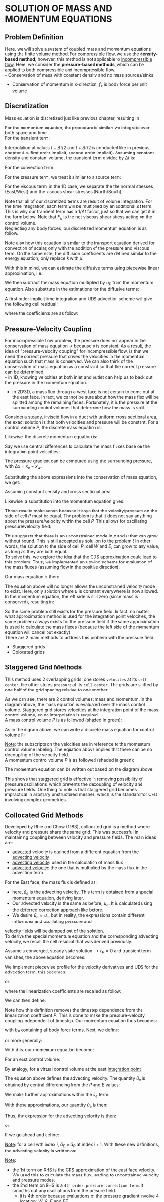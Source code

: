 * SOLUTION OF MASS AND MOMENTUM EQUATIONS
** Problem Definition
   Here, we will solve a system of coupled _mass_ and _momentum_ equations using the finite volume method.
   For _compressible flow_, we use the *density-based method*; however, this method is not applicable to
   _incompressible flow_.  Here, we consider the *pressure-based methods*, which can be applied to both compressible
   and incompressible flow.\\
   - Conservation of mass with constant density and no mass sources/sinks:
     #+BEGIN_EXPORT latex
     \begin{equation*}
     \nabla \cdot (\rho \textbf{u}) = 0
     \end{equation*}
     #+END_EXPORT
   - Conservation of momentum in x-direction, $f_x$ is body force per unit volume
     #+BEGIN_EXPORT latex
     \begin{equation*}
     \frac{\partial \rho u }{\partial t} + \nabla \cdot (\rho \textbf{u}u) = -\frac{dp}{dx} + \nabla \cdot (\mu \nabla u) + f_x
     \end{equation*}
     #+END_EXPORT
** Discretization
   Mass equation is discretized just like previous chapter, resulting in
   #+BEGIN_EXPORT latex
   \begin{equation*}
   \dot{m}_e - \dot{m}_w = 0
   \end{equation*}
   #+END_EXPORT
   For the momentum equation, the procedure is similar: we integrate over both space and time.\\
   For the transient term:
   #+BEGIN_EXPORT latex
   \begin{equation*}
   \int_{t-\Delta t}^{t+\Delta t} \int_V \frac{\partial (\rho u)}{\partial t}dVdt = \left(\rho u_P V_P\right)^{t+\Delta t/2} - \left(\rho u_P V_P\right)^{t-\Delta t/2}
   \end{equation*}
   #+END_EXPORT
   Interpolation at values $t-\Delta t/2$ and $t + \Delta t/2$ is conducted like in  previous chapter (i.e. first order implicit, second order implicit).
   Assuming constant density and constant volume, the transient term divided by $\Delta t$ is:
   #+BEGIN_EXPORT latex
   \begin{equation*}
   \rho v_P \frac{\left(u_P\right)^{t+\Delta t/2} - \left(u_P\right)^{t-\Delta t/2}}{\Delta t}
   \end{equation*}
   #+END_EXPORT
   For the convection term:
   #+BEGIN_EXPORT latex
   \begin{equation*}
   \begin{alignedat}{2}
   &\int_V \nabla \cdot (\rho \textbf{u}u)dV \xlongequal{\textrm{Gauss}}\int_S \rho \textbf{u}u \cdot \textbf{n}dS
   &&\approx \sum_{i = 0}^{N_{ip}-1} \rho u \textbf{u} \cdot \textbf{n}_{ip} A_{ip}\\
   &\textrm{For 1D grid, this becomes:} &&\approx \dot{m}_e u_e - \dot{m}_e u_w
   \end{alignedat}
   \end{equation*}
   #+END_EXPORT
   For the pressure term, we treat it similar to a source term:
   #+BEGIN_EXPORT latex
   \begin{equation*}
   -\int_V \frac{dp}{dx} dV \approx -\frac{dp}{dx} \biggr \rvert_P V_P
   \end{equation*}
   #+END_EXPORT
   For the viscous term, in the 1D case, we separate the the normal stresses (East/West) and the viscous shear stresses (North/South)
   #+BEGIN_EXPORT latex
   \begin{equation*}
   \begin{aligned}
   \int_V \nabla \cdot (\mu \nabla u) dV &= \int_S \mu\nabla u \cdot \textbf{n}dS
   \approx \sum_{i = 0}^{N_{ip}-1}\mu \nabla u \cdot \textbf{n}_{ip} A_{ip}\\
   &= \mu \frac{\partial u}{\partial x} \biggr \rvert_e A_e - \mu\frac{\partial u}{\partial x}\biggr \rvert_w A_w
   + \mu\frac{\partial u}{\partial y}\biggr \rvert_n A_n - \mu \frac{\partial u}{\partial y}\biggr \rvert_s A_s\\
   &= \mu\frac{\partial u}{\partial x}\biggr\rvert_e A_e - \mu \frac{\partial u }{\partial x}\biggr \rvert_w A_w + F_u
   \end{aligned}
   \end{equation*}
   #+END_EXPORT
   Note that all of our discretized terms are result of volume integration.  For the time integration, each term will be multiplied by an additional $\Delta t$
   term. This is why our transient term has a $1/\Delta t$ factor, just so that we can get it in the form below. 
   Note that $F_u$ is the net viscous shear stress acting on the control volume.\\
   Neglecting any body forces, our discretized momentum equation is as follow. 
   #+BEGIN_EXPORT latex
   \begin{equation*}
   \rho v_P \frac{\left(u_P\right)^{t+\Delta t/2} - \left(u_P\right)^{t-\Delta t/2}}{\Delta t} + \dot{m}_e u_e - \dot{m}_w u_w =
   -\frac{dp}{dx}\biggr\rvert_P V_P + \mu \frac{\partial u}{\partial x}\biggr\rvert_e A_e - \mu\frac{\partial u}{\partial x}\biggr\rvert_w A_w
   + F_u
   \end{equation*}
   #+END_EXPORT
   Note also how this equation is similar to the transport equation derived for convection of scalar, only with the addition of the pressure and viscous term.
   On the same note, the diffusion coefficients are defined similar to the energy equation, only replace $k$ with $\mu$:
   #+BEGIN_EXPORT latex
   \begin{equation*}
   \begin{aligned}
   D_e &= \frac{\mu A_e}{\Delta x_{PE}}\\
   D_w &= \frac{\mu A_w}{\Delta x_{WP}}
   \end{aligned}
   \end{equation*}
   #+END_EXPORT
   With this in mind, we can estimate the diffusive terms using piecewise linear approximation, i.e:
   #+BEGIN_EXPORT latex
   \begin{equation*}
   \begin{aligned}
   \mu \frac{\partial u}{\partial x} \biggr \rvert_e A_e &= D_e(u_E-u_P)\\
   \mu \frac{\partial u}{\partial x} \biggr \rvert_w A_w &= D_w(u_P-u_W)
   \end{aligned}
   \end{equation*}
   #+END_EXPORT
   We then subtract the mass equation multiplied by $u_P$ from the momentum equation. Also substitute in the estimations for the diffusive terms:
   #+BEGIN_EXPORT latex
   \begin{equation*}
   \rho v_P \frac{\left(u_P\right)^{t+\Delta t/2} - \left(u_P\right)^{t-\Delta t/2}}{\Delta t} + \dot{m}_e(u_e-u_P) - \dot{m}_w (u_w-u_P) =
   -\frac{dp}{dx}\biggr\rvert_P V_P + D_e(u_E-u_P) - D_w(u_P-u_W) + F_u
   \end{equation*}
   #+END_EXPORT
   A first order implicit time integration and UDS advection scheme will give the following cell residual:
   #+BEGIN_EXPORT latex
   \begin{equation*}
   \begin{aligned}
   r_P &= \rho V_P \frac{u_P-u_P^o}{\Delta t} + \dot{m}_e\left[\left(\frac{1+\alpha_e}{2} \right)u_P +  \left(\frac{1-\alpha_e}{2} \right)u_E -u_P\right]\\
   &\dot{m}_w\left[\left(\frac{1+\alpha_w}{2} \right)u_W +  \left(\frac{1-\alpha_w}{2} \right)u_P -u_P\right] + \frac{dp}{dx}\biggr\rvert_P V_P\\
   &+D_w(u_P-u_W) - D_e(u_E-u_P) - F_u
   \end{aligned}
   \end{equation*}
   #+END_EXPORT
   where the coefficients are as follow:
   #+BEGIN_EXPORT latex
   \begin{equation*}
   \begin{aligned}
   a_W &= -D_w - \frac{\dot{m}_w}{2}(1+\alpha_w)\\
   a_E &= -D_e + \frac{\dot{m}_e}{2}(1-\alpha_e)\\
   a_P &= \frac{\rho V_P}{\Delta t} -a_W-a_E
   \end{aligned}
   \end{equation*}
   #+END_EXPORT
** Pressure-Velocity Coupling
   For incompressible flow problem, the pressure does not appear in the conservation of mass equation $\rightarrow$ because $\rho$ is constant.
   As a result, the idea of "pressure-velocity coupling" for incompressible flow, is that we need the correct pressure that drives the velocities
   in the momentum equation such that mass is conserved. We can also think of the conservation of mass equation as a constraint so that the correct
   pressure can be determined.\\
   - in 1D, knowing velocities at both inlet and outlet can help us to back out the pressure in the momentum equation.
   - in 2D/3D, a mass flux through a west face is not certain to come out at the east face. In fact, we cannot be sure
     about how the mass flux will be splitted among the remaining faces. Fortunately, it is the pressure at the surrounding
     control volumes that determine how the mass is split.
     #+BEGIN_EXPORT latex
     \begin{center}
     \includegraphics[scale=0.5]{../pic/pressure_split.png}
     \end{center}
     #+END_EXPORT
   Consider a _steady_, _inviscid_ flow in a duct with _uniform cross sectional area_, the exact solution is that both velocities and pressure will be constant.
   For a control volume $P$, the discrete mass equation is:
   #+BEGIN_EXPORT latex
   \begin{equation*}
   \dot{m}_e - \dot{m}_w = 0
   \end{equation*}
   #+END_EXPORT
   Likewise, the discrete momentum equation is:
   #+BEGIN_EXPORT latex
   \begin{equation*}
   \dot{m}_eu_e - \dot{m}_wu_w = - \frac{dp}{dx} \biggr \rvert_P V_P
   \end{equation*}
   #+END_EXPORT
   Say we use central differences to calculate the mass fluxes base on the integration point velocities:
   #+BEGIN_EXPORT latex
   \begin{equation*}
   \begin{aligned}
   \dot{m}_e &= \rho A_e \left( \frac{u_P + u_E} {2}\right)\\
   \dot{m}_w &= \rho A_w \left( \frac{u_W + u_P} {2}\right)
   \end{aligned}
   \end{equation*}
   #+END_EXPORT
   The pressure gradient can be computed using the surrounding pressure, with $\Delta x = x_e - x_w$. 
   #+BEGIN_EXPORT latex
   \begin{equation*}
   \frac{dp}{dx} \biggr \rvert_P = \frac{P_E-P_W}{2\Delta x}
   \end{equation*}
   #+END_EXPORT
   Substituting the above expressions into the conservation of mass equation, we get:
   #+BEGIN_EXPORT latex
   \begin{equation*}
   \rho A_e \left( \frac{u_P + u_E} {2}\right) - \rho A_w \left( \frac{u_W + u_P} {2}\right) = 0\\
   \end{equation*}
   #+END_EXPORT
   Assuming constant density and cross sectional area
   #+BEGIN_EXPORT latex
   \begin{equation*}
   \begin{aligned}
   \left( \frac{u_P + u_E} {2}\right) - \left( \frac{u_W + u_P} {2}\right) &= 0\\
   \Aboxed{u_E &= u_W}
   \end{aligned}
   \end{equation*}
   #+END_EXPORT
   Likewise, a substitution into the momentum equation gives:
   #+BEGIN_EXPORT latex
   \begin{equation*}
   \begin{aligned}
   \frac{\dot{m}^2_e}{\rho A_e } - \frac{\dot{m}^2_w}{\rho A_w } &= -\frac{p_E-p_W}{2\Delta x} V_P\\
   0 &= -\frac{p_E-p_W}{2\Delta x} V_P\\
   \Aboxed{p_E &= p_W}
   \end{aligned}
   \end{equation*}
   #+END_EXPORT
   These results make sense because it says that the velocity/pressure on the side of cell $P$ must be equal. The problem is that it does not
   say anything about the pressure/velocity within the cell $P$.  This allows for oscillating pressure/velocity field:
   #+BEGIN_EXPORT latex
   \begin{center}
   \includegraphics[scale=0.8]{../pic/cellP_Oscillating.png}
   \end{center}
   #+END_EXPORT
   This suggests that there is an unconstrained mode in $p$ and $u$ that can grow without bound. This is still accepted
   as solution to the problem ! In other words, the solution to the side of cell $P$, cell $W$ and $E$, can grow to
   any value, as long as they are both equal.\\
   To solve this, we explore the idea that the CDS approximation could lead to this problem. Thus, we implemented
   an upwind scheme for evaluation of the mass fluxes (assuming flow in the positive direction):
   #+BEGIN_EXPORT latex
   \begin{equation*}
   \begin{aligned}
   \dot{m}_e &= \rho A_e u_P\\
   \dot{m}_e &= \rho A_e u_P
   \end{aligned}
   \end{equation*}
   #+END_EXPORT
   Our mass equation is then:
   #+BEGIN_EXPORT latex
   \begin{equation*}
   \begin{aligned}
   \rho A_e u_P - \rho A_w u_W &= 0\\
   \Aboxed{u_P &= u_W}
   \end{aligned}
   \end{equation*}
   #+END_EXPORT
   The equation above will no longer allows the unconstrained velocity mode to exist. Here, only solution where $u$ is constant everywhere is now allowed. In the momentum equation, the left side
   is still zero (since mass is conserved), resulting in:
   #+BEGIN_EXPORT latex
   \begin{equation*}
   \boxed{p_E = p_W}
   \end{equation*}
   #+END_EXPORT
   So the same problem still exists for the pressure field. In fact, no matter what approximation method is used for
   the integration point velocities, the same problem always exists for the pressure field if the same approximation
   is used to calculate the mass fluxes (because the left side of the momentum equation will cancel out exactly)\\
   There are 2 main methods to address this problem with the pressure field:
   - Staggered grids
   - Colocated grids
** Staggered Grid Methods
   This method uses 2 overlapping grids: one stores =velocites= at its =cell center=, the other stores =pressure= at its =cell center=.
   The grids are shifted by one half of the grid spacing relative to one another.
   #+BEGIN_EXPORT latex
   \begin{center}
   \includegraphics[scale=0.8]{../pic/staggered_1d.png}
   \end{center}
   #+END_EXPORT
   As we can see, there are 2 control volumes: mass and momentum.  In the diagram above, the mass equation is evaluated
   over the mass control volume. Staggered grid stores velocities at the integration point of the mass control volume,
   so no interpolation is required.\\
   A mass control volume $P$ is as followed (shaded in green): 
   #+BEGIN_EXPORT latex
   \begin{center}
   \includegraphics[scale=0.8]{../pic/staggered_1d_mass.png}
   \end{center}
   #+END_EXPORT
   As in the digram above, we can write a discrete mass equation for control volume P:
   #+BEGIN_EXPORT latex
   \begin{equation*}
   \begin{aligned}
   \dot{m}_e - \dot{m}_w &= 0\\
   \rho A_e u_P - \rho A_w u_W &= 0\\
   \Aboxed{u_W &= u_P}
   \end{aligned}
   \end{equation*}
   #+END_EXPORT
   _Note_: the subscripts on the velocities are in reference to the momentum control volume labeling. The equation above implies
   that there can be no decoupling of the velocity field.\\
   A momentum control volume $P$ is as followed (shaded in green): 
   #+BEGIN_EXPORT latex
   \begin{center}
   \includegraphics[scale=0.8]{../pic/staggered_1d_momentum.png}
   \end{center}
   #+END_EXPORT
   The momentum equation can be written out based on the diagram above:
   #+BEGIN_EXPORT latex
   \begin{equation*}
   \begin{aligned}
   \dot{m}_e u_e - \dot{m}_wu_w &= -\frac{dp}{dx}\biggr\rvert_P V_P\\
   \frac{\dot{m}_e^2}{\rho A_e} - \frac{\dot{m}_w^2}{\rho A_w} &= -\frac{p_E - p_P}{\Delta x} V_P\\
   0 &= -\frac{p_E - p_P}{\Delta x} V_P\\
   \Aboxed{p_E &= p_P}
   \end{aligned}
   \end{equation*}
   #+END_EXPORT
   This shows that staggered grid is effective in removing possibility of pressure oscillations, which prevents
   the decoupling of velocity and pressure fields. One thing to note is that staggered grid becomes impractical
   in arbitrary unstructured meshes, which is the standard for CFD involving complex geometries.
** Collocated Grid Methods
   Developed by Rhie and Chow (1983), collocated grid is a method where velocity and pressure share the same grid.
   This was successful in maintaining coupling between velocity and pressure fields. The main ideas are:
   - _advected_ velocity is otained from a different equation from the _advecting velocity_
   - _advecting velocity_: used in the calculation of mass flux
   - _advected velocity_: the one that is multiplied by the mass flux in the advection term
   For the East face, the mass flux is defined as:
   #+BEGIN_EXPORT latex
   \begin{equation*}
   \dot{m}_e = \rho A_e \hat{u}_e
   \end{equation*}
   #+END_EXPORT
   - here, $\hat{u}_e$ is the advecting velocity. This term is obtained from a special momentum equation, deriving later.
   - Our advected velocity is the same as before, $u_e$.  It is calculated using the deferred correction approach like before.
   - We desire $\hat{u}_e \approx u_e$, but in reality, the expressions contain different influences and oscillating pressure and
   velocity fields will be damped out of the solution. \\
   To derive the special momentum equation and the corresponding advecting velocity, we recall the cell residual that was derived previously:
   #+BEGIN_EXPORT latex
   \begin{equation*}
   r_P = \rho V_P \frac{\left(u_P\right)^{t+\Delta t/2} - \left(u_P\right)^{t-\Delta t/2}}{\Delta t} + \dot{m}_e u_e - \dot{m}_w u_w
   +\frac{dp}{dx}\biggr\rvert_P V_P - \mu \frac{\partial u}{\partial x}\biggr\rvert_e A_e + \mu\frac{\partial u}{\partial x}\biggr\rvert_w A_w
   - F_u
   \end{equation*}
   #+END_EXPORT
   Assume a converged, steady state solution $\rightarrow r_P = 0$ and transient term vanishes, the above equation becomes:
   #+BEGIN_EXPORT latex
   \begin{equation*}
   \dot{m}_e u_e - \dot{m}_w u_w +\frac{dp}{dx}\biggr\rvert_P V_P - \mu \frac{\partial u}{\partial x}\biggr\rvert_e A_e + \mu\frac{\partial u}{\partial x}\biggr\rvert_w A_w 
   - F_u = 0
   \end{equation*}
   #+END_EXPORT
   We implement piecewise profile for the velocity derivatives and UDS for the advection term, this becomes:
   #+BEGIN_EXPORT latex
   \begin{equation*}
   \begin{aligned}
   &\dot{m}_e\left[\left(\frac{1+\alpha_e}{2}\right)u_P +  \left(\frac{1+\alpha_e}{2}\right)u_E - u_P \right]\\
   -&\dot{m}_w \left[\left(\frac{1+\alpha_w}{2}\right)u_W  + \left(\frac{1-\alpha_w}{2}\right)u_P - u_P \right] + \frac{dp}{dx}\biggr \rvert_P V_P
   + D_w (u_P-u_W)\\
   -&D_e(u_E-u_P)-F_u = 0
   \end{aligned}
   \end{equation*}
   #+END_EXPORT
   or:
   #+BEGIN_EXPORT latex
   \begin{equation*}
   \begin{aligned}
   &\left[D_w + \frac{\dot{m}_w}{2}(1+\alpha_w) + D_e - \frac{\dot{m}_e}{2}(1-\alpha_e)   \right]u_P + \left[-D_w - \frac{\dot{m}_w}{2}(1 + \alpha_w)   \right]\\
   + &\left[-D_e + \frac{\dot{m}_e}{2}(1-\alpha_e) \right]u_E - F_u + \frac{dp}{dx} \biggr \rvert_P V_P = 0
   \end{aligned}
   \end{equation*}
   #+END_EXPORT
   where the linearization coefficients are recalled as follow:
   #+BEGIN_EXPORT latex
   \begin{equation*}
   \begin{aligned}
   a_W &= -D_w - \frac{\dot{m}_w}(1+\alpha_w)\\
   a_E &= -D_e - \frac{\dot{m}_e}(1-\alpha_e)\\
   a_P &= D_w - \frac{\rho V_P}{\Delta t} - a_W - a_E
   \end{aligned}
   \end{equation*}
   #+END_EXPORT
   We can then define:
   #+BEGIN_EXPORT latex
   \begin{equation*}
   \boxed{\bar{a}_P = -a_W - a_E}
   \end{equation*}
   #+END_EXPORT
   Note how this definition removes the timestep dependence from the linearization coefficient $P$.
   This is done to make the pressure-velocity coupling independent of timestep. Our momentum equation thus
   becomes:
   #+BEGIN_EXPORT latex
   \begin{equation*}
   \bar{a}_Pu_P + a_Wu_W + a_Eu_E - b_P + \frac{dp}{dx}\biggr\rvert_P V_P = 0
   \end{equation*}
   #+END_EXPORT
   with $b_P$ containing all body force terms. Next, we define:
   #+BEGIN_EXPORT latex
   \begin{equation*}
   \boxed{\bar{u}_P = -a_Wu_W - a_Eu_E + b_P}
   \end{equation*}
   #+END_EXPORT
   or more generally:
   #+BEGIN_EXPORT latex
   \begin{equation*}
   \bar{u}_P = - \sum_{nb} a_{nb}u_{nb} + b_P
   \end{equation*}
   #+END_EXPORT
   With this, our momentum equation becomes:
   #+BEGIN_EXPORT latex
   \begin{equation*}
   \bar{a}_Pu_P = \bar{u}_P - \frac{dp}{dx}\biggr\rvert_P V_P
   \end{equation*}
   #+END_EXPORT
   For an east control volume:
   #+BEGIN_EXPORT latex
   \begin{equation*}
   \bar{a}_Eu_E = \bar{u}_E - \frac{dp}{dx}\biggr\rvert_E V_E
   \end{equation*}
   #+END_EXPORT
   By analogy, for a virtual control volume at the east _integration point_:
   #+BEGIN_EXPORT latex
   \begin{equation*}
   \bar{a}_e\hat{u}_e = \bar{u}_e - \frac{dp}{dx}\biggr\rvert_e V_e
   \end{equation*}
   #+END_EXPORT
   The equation above defines the advecting velocity. The quantity $\bar{u}_e$ is obtained by
   central differencing from the $P$ and $E$ values:
   #+BEGIN_EXPORT latex
   \begin{equation*}
   \begin{aligned}
   \bar{u}_e &= \frac{1}{2}(\bar{u}_P+\bar{u}_E)\\
   &= \frac{1}{2}\left(\bar{a}_Pu_P + \bar{a}_Eu_E + 
   \frac{dp}{dx}\biggr\rvert_P V_P + \frac{dp}{dx}\biggr\rvert_E V_E\right)
   \end{aligned}
   \end{equation*}
   #+END_EXPORT
   We make further approximations within the $\bar{u}_e$ term:
   #+BEGIN_EXPORT latex
   \begin{equation*}
   \begin{aligned}
   &\bar{a}_P \approx \bar{a}_E \approx \bar{a}_e\\
   &V_P \approx V_E \approx V_e\\
   \end{aligned}
   \end{equation*}
   #+END_EXPORT
   With these approximations, our quantity $\bar{u}_e$ is then:
   #+BEGIN_EXPORT latex
   \begin{equation*}
   \bar{u}_e = \frac{\bar{a}_e}{2}(u_P + u_E)
   + \frac{V_e}{2}\left( \frac{dp}{dx}\biggr\rvert_P +\frac{dp}{dx}\biggr\rvert_E \right)
   \end{equation*}
   #+END_EXPORT
   Thus, the expression for the advecting velocity is then:
   #+BEGIN_EXPORT latex
   \begin{equation*}
   \bar{a}_e\hat{u}_e = \frac{\bar{a}_e}{2}(u_P + u_E)
   + \frac{V_e}{2}\left( \frac{dp}{dx}\biggr\rvert_P + \frac{dp}{dx}\biggr\rvert_E \right)
   - \frac{dp}{dx}\biggr\rvert_e V_e
   \end{equation*}
   #+END_EXPORT
   or:
   #+BEGIN_EXPORT latex
   \begin{equation*}
   \hat{u}_e = \frac{1}{2}(u_P + u_E)
   - \frac{V_e}{\bar{a}_e}\left[ \frac{dp}{dx}\biggr\rvert_e -\frac{1}{2}
   \left( \frac{dp}{dx}\biggr\rvert_P  + \frac{dp}{dx}\biggr\rvert_E  \right) \right]
   \end{equation*}
   #+END_EXPORT
   If we go ahead and define:
   #+BEGIN_EXPORT latex
   \begin{equation*}
   \begin{aligned}
   &\bar{a}_e \approx \frac{1}{2}(\bar{a}_P + \bar{a}_E)\\
   &V_e \approx \frac{1}{2}(V_P + V_E)\\
   & \hat{d}_e = \frac{V_e}{\bar{a}_e}
   \end{aligned}
   \end{equation*}
   #+END_EXPORT
   _Note_: for a cell wth index $i$, $\bar{a}_E = \bar{a}_P$ at index $i+1$. With these new definitions,
   the advecting velocity is written as:
   #+BEGIN_EXPORT latex
   \begin{equation*}
   \hat{u}_e = \frac{1}{2}(u_P + u_E)
   - \hat{d}_e{\bar{a}_e}\left[ \frac{dp}{dx}\biggr\rvert_e -\frac{1}{2}
   \left( \frac{dp}{dx}\biggr\rvert_P  + \frac{dp}{dx}\biggr\rvert_E  \right) \right]
   \end{equation*}
   #+END_EXPORT
   _Note_:
   - the 1st term on RHS is the CDS approximation of the east face velocity. We used this to calculate the
     mass flux, leading to uncontrained velocity and pressure modes.
   - the 2nd term on RHS is a =4th order pressure correction term=. It smooths out any oscillations from the
     presure field. 
     - it is 4th order because evaluations of the pressure gradient involve 4 location:
       $W$, $P$, $E$ and $EE$.
   - coefficient $\hat{d}_e$ can be interpreted as a =relaxation parameter=. Generally, the pressure term should be small,
     which keeps the advecting velocity close to the CDS approximation. Else, if the pressure oscillations emerge, the
     pressure terms will be activated to damp out.
   For the east face, the pressure gradient is calculated as:
   #+BEGIN_EXPORT latex
   \begin{equation*}
   \frac{dp}{dx}\biggr\rvert_e = \frac{p_E-p_P}{\Delta x_{PE}}
   \end{equation*}
   #+END_EXPORT
   For the cell at $E$ and $P$, the pressure gradient is calculated as:
   #+BEGIN_EXPORT latex
   \begin{equation*}
   \begin{aligned}
   \frac{dp}{dx}\biggr\rvert_P &= \frac{p_E-p_W}{\Delta x_{WP}+\Delta x_{PE}}\\
   \frac{dp}{dx}\biggr\rvert_E &= \frac{p_{EE}-p_P}{\Delta x_{PE}+\Delta x_{E,EE}}
   \end{aligned}
   \end{equation*}
   #+END_EXPORT
** Coupled (Direct) Solution Method
   We need to compute the mass fluxes using the advecting velocity above. In terms of the advecting velocity,
   the discretized conservation of mass equation looks like this:
   #+BEGIN_EXPORT latex
   \begin{equation*}
   \rho A_e \hat{u}_e - \rho A_w \hat{u}_w = 0
   \end{equation*}
   #+END_EXPORT
   or:
   #+BEGIN_EXPORT latex
   \begin{equation*}
   \begin{aligned}
   \rho A_e \frac{1}{2}(u_P + u_E) &- \rho A_e \hat{d}_e\left[\frac{p_E-p_P}{\Delta x_{PE}}
   -\frac{1}{2}\left(\frac{dp}{dx}\biggr\rvert_P + \frac{dp}{dx}\biggr\rvert_E \right)\right]
   -\rho A_w \frac{1}{2}(u_W + u_P)\\
   &+\rho A_w \hat{d}_w \left[\frac{p_P-p_W}{\Delta x_{WP}}
   -\frac{1}{2}\left(\frac{dp}{dx}\biggr\rvert_W + \frac{dp}{dx}\biggr\rvert_P \right)\right] = 0
   \end{aligned}
   \end{equation*}
   #+END_EXPORT
   Collecting all the pressure and velocity terms together, we then rewrite the result as a residual
   for the mass equation:
   #+BEGIN_EXPORT latex
   \begin{equation*}
   \begin{aligned}
   r_P = &\left[\frac{\rho A_e \hat{d}_e}{\Delta x_{PE}} + \frac{\rho A_w \hat{d}_w}{\Delta x_{WP}} \right]p_P
   + \left[\frac{\rho A_e}{2} - \frac{\rho A_w}{2} \right]u_P - \left[\frac{\rho A_w \hat{d}_w}{\Delta x_{WP}}
   \right]p_W\\
   &- \left[\frac{\rho A_w}{2}\right]u_W - \left[\frac{\rho A_e \hat{d}_e}{\Delta x_{PE}}\right]p_E
   + \left[\frac{\rho A_e}{2}\right]u_E\\
   &-\frac{\rho A_w \hat{d}_w}{2}\left[\frac{dp}{dx}\biggr\rvert_W  + \frac{dp}{dx}\biggr\rvert_P \right]
   + \frac{\rho A_e \hat{d}_e}{2}\left[\frac{dp}{dx}\biggr\rvert_P  + \frac{dp}{dx}\biggr\rvert_E \right]
   \end{aligned}
   \end{equation*}
   #+END_EXPORT
   We see that our mass equation now contains pressure. This allows us to solve for both velocity and
   pressure simulataneously, because we have 2 equations with 2 unknowns. We will linearize w.r.t both pressure
   and velocity.  However, we leave the final 2 terms as explicit "lagged" correction terms to eliminate
   decoupling.
   Let the solution variable be the vector $[p,u]$, the linearized proble is as follow:
   #+BEGIN_EXPORT latex
   \begin{equation*}
   \begin{bmatrix} a_P^{pp} & a_P^{pu} \\ a_P^{up} & a_P^{uu} \end{bmatrix}
   \begin{Bmatrix} \delta p_P\\\delta u_P \end{Bmatrix}
   +
   \begin{bmatrix} a_W^{pp} & a_W^{pu} \\ a_W^{up} & a_W^{uu} \end{bmatrix}
   \begin{Bmatrix} \delta p_W\\\delta u_W \end{Bmatrix}
   +
   \begin{bmatrix} a_E^{pp} & a_E^{pu} \\ a_E^{up} & a_E^{uu} \end{bmatrix}
   \begin{Bmatrix} \delta p_E\\\delta u_E \end{Bmatrix}
   =
   -\begin{Bmatrix} r_P^p\\ r_P^u \end{Bmatrix}
   \end{equation*}
   #+END_EXPORT
   _Note_:
   - 1st row in matrix: mass equation denoted by $p$
   - 2nd row in matrix: momentum equation denoted by $u$
   - superscripts: equation and variable to which the coefficient is associated.
     - 1st letter: row or the equation
     - 2nd letter: column or the variable
     - Eg. $pu$ represent the =velocity= in the =momentum= equation.

*** Linearization of Momentum Equation 
    For the linearized cofficients for =velocity= in the =momentum= equation, we have already
    established them:
    #+BEGIN_EXPORT latex
    \begin{equation*}
    \begin{aligned}
    a_W^{uu} &= -D_w - \frac{\dot{m}_w}{2}(1 + \alpha_w)\\
    a_E^{uu} &= -D_e + \frac{\dot{m}_e}{2}(1 - \alpha_e)\\
    a_P^{uu} &= \frac{\rho V_P}{\Delta t} - a_W^{uu} - a_E^{uu}
    \end{aligned}
    \end{equation*}
    #+END_EXPORT
    The pressure term can be discretized as follow:
    #+BEGIN_EXPORT latex
    \begin{equation*}
    \frac{dp}{dx}\biggr\rvert_P V_P = \frac{1}{2}\left[\frac{p_P-p_W}{\Delta x_{WP}} +
    \frac{p_E-p_P}{\Delta x_{PE}}  \right]V_P
    \end{equation*}
    #+END_EXPORT
    Linearization coefficients for pressure are as follow:
    #+BEGIN_EXPORT latex
    \begin{equation*}
    \begin{aligned}
    a_W^{up} &= -\frac{V_P}{2\Delta x_{WP}}\\
    a_E^{up} &= \frac{V_P}{2\Delta x_{PE}}\\
    a_P^{up} &= -a_W^{up} - a_E^{up}
    \end{aligned}
    \end{equation*}
    #+END_EXPORT
*** Linearization of Mass Equation
    This is based on the residual form of the mass equation above.
    - For linearization w.r.t pressure:
      #+BEGIN_EXPORT latex
      \begin{equation*}
      \begin{aligned}
      a_W^{pp} &= -\frac{\rho A_w \hat{d}_w}{\Delta x_{WP}}\\
      a_E^{pp} &= -\frac{\rho A_e \hat{d}_e}{\Delta x_{PE}}\\
      a_P^{pp} &= -a_W^{pp} - a_E^{pp}
      \end{aligned}
      \end{equation*}
      #+END_EXPORT
    - For linearization w.r.t velocity:
      #+BEGIN_EXPORT latex
      \begin{equation*}
      \begin{aligned}
      a_W^{pu} &= -\frac{\rho A_w}{2}\\
      a_E^{pu} &= \frac{\rho A_e }{2}\\
      a_P^{pu} &= a_W^{pu} + a_E^{pu}
      \end{aligned}
      \end{equation*}
      #+END_EXPORT
   _Note_: these equations are only valid in control volume where advecting velocity is computed based on
   the special momentum equation (i.e. interior faces only). At the =boundary=, the special momentum is not needed,
   so our mass equation needs to be modified.\\
 
   Consider the *LEFT BOUNDARY* control volume, here $u_w = u_W$ is specified through the boundary condition. The
   mass equation is then:
   #+BEGIN_EXPORT latex
   \begin{equation*}
   \rho A_e \hat{u}_e - \rho A_w u_W = 0
   \end{equation*}
   #+END_EXPORT
   where the advecting velocity is calculated using the special momentum equation. We carry the procedure in a
   similar manner as before, resulting in:
   #+BEGIN_EXPORT latex
   \begin{equation*}
   \begin{aligned}
   \rho A_e \frac{1}{2}(u_P+u_E) - \rho A_e \hat{d}_e &\left[\frac{p_E-p_P}{\Delta x_{PE}}
   -\frac{1}{2} \left( \frac{dp}{dx}\biggr\rvert_P + \frac{dp}{dx}\biggr\rvert_E \right) \right]
   -\rho A_w u_W = 0\\
   &a_W^{pp} = 0\\
   &a_E^{pp} = -\frac{\rho A_e \hat{d}_e}{\Delta x_{PE}}\\
   &a_P^{pp} = -a_E^{pp}\\
   &a_W^{pu} = -\rho A_w\\
   &a_E^{pu} = \frac{\rho A_e}{2}\\
   &a_P^{pu} = a_E^{pu}
   \end{aligned}
   \end{equation*}
   #+END_EXPORT
** Implementation
   #+BEGIN_EXPORT latex
   \lstinputlisting[language=Python]{../mee9710/Lessons/couple.py}
   #+END_EXPORT
   #+BEGIN_EXPORT latex
   \newpage
   #+END_EXPORT
